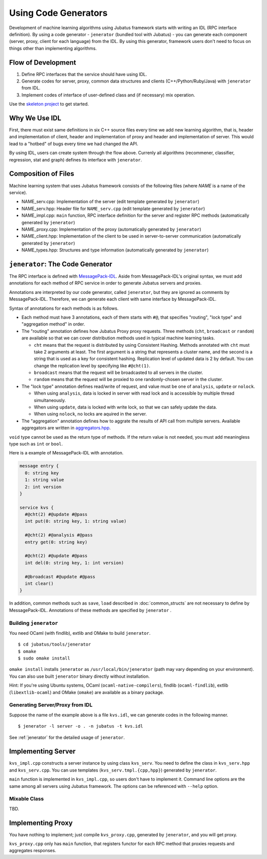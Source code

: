 Using Code Generators
=====================

Development of machine learning algorithms using Jubatus framework starts with writing an IDL (RPC interface definition).
By using a code generator - ``jenerator`` (bundled tool with Jubatus)  - you can generate each component (server, proxy, client for each language) from the IDL.
By using this generator, framework users don't need to focus on things other than implementing algorithms.

Flow of Development
-------------------

#. Define RPC interfaces that the service should have using IDL.
#. Generate codes for server, proxy, common data structures and clients (C++/Python/Ruby/Java) with ``jenerator`` from IDL.
#. Implement codes of interface of user-defined class and (if necessary) mix operation.

Use the `skeleton project <https://github.com/jubatus/jubatus-service-skeleton>`_ to get started.

Why We Use IDL
--------------

First, there must exist same definitions in six C++ source files every time we add new learning algorithm, that is, header and implementation of client, header and implementation of proxy and header and implementation of server.
This would lead to a "hotbed" of bugs every time we had changed the API.

By using IDL, users can create system through the flow above.
Currenly all algorithms (recommener, classifier, regression, stat and graph) defines its interface with ``jenerator``.

Composition of Files
--------------------

Machine learning system that uses Jubatus framework consists of the following files (where *NAME* is a name of the service).

- NAME_serv.cpp: Implementation of the server (edit template generated by ``jenerator``)
- NAME_serv.hpp: Header file for ``NAME_serv.cpp`` (edit template generated by ``jenerator``)
- NAME_impl.cpp: ``main`` function, RPC interface definition for the server and register RPC methods (automatically generated by ``jenerator``)
- NAME_proxy.cpp: Implementation of the proxy (automatically generated by ``jenerator``)
- NAME_client.hpp: Implementation of the client to be used in server-to-server communication (automatically generated by ``jenerator``)
- NAME_types.hpp: Structures and type information (automatically generated by ``jenerator``)

``jenerator``: The Code Generator
---------------------------------

The RPC interface is defined with `MessagePack-IDL <https://github.com/msgpack/msgpack-haskell/blob/master/msgpack-idl/Specification.md>`_.
Aside from MessagePack-IDL's original syntax, we must add annotations for each method of RPC service in order to generate Jubatus servers and proxies.

Annotations are interpreted by our code generator, called ``jenerator``, but they are ignored as comments by MessagePack-IDL.
Therefore, we can generate each client with same interface by MessagePack-IDL.

Syntax of annotations for each methods is as follows.

- Each method must have 3 annotations, each of them starts with ``#@``, that specifies "routing", "lock type" and "aggregation method" in order.

- The "routing" annotation defines how Jubatus Proxy proxy requests.
  Three methods (``cht``, ``broadcast`` or ``random``) are available so that we can cover distribution methods used in typical machine learning tasks.

  - ``cht`` means that the request is distributed by using Consistent Hashing.
    Methods annotated with ``cht`` must take 2 arguments at least.
    The first argument is a string that represents a cluster name, and the second is a string that is used as a key for consistent hashing.
    Replication level of updated data is 2 by default.
    You can change the replication level by specifying like ``#@cht(1)``.
  - ``broadcast`` means that the request will be broadcasted to all servers in the cluster.
  - ``random`` means that the request will be proxied to one randomly-chosen server in the cluster.

- The "lock type" annotation defines read/write of request, and value must be one of ``analysis``, ``update`` or ``nolock``.

  - When using ``analysis``, data is locked in server with read lock and is accessible by multiple thread simultaneously.
  - When using ``update``, data is locked with write lock, so that we can safely update the data.
  - When using ``nolock``, no locks are aquired in the server.

- The "aggregation" annotation defines how to aggrate the results of API call from multiple servers.
  Available aggregators are written in `aggregators.hpp <https://github.com/jubatus/jubatus/blob/master/jubatus/server/framework/aggregators.hpp>`_.

``void`` type cannot be used as the return type of methods.
If the return value is not needed, you must add meaningless type such as ``int`` or ``bool``.

Here is a example of MessagePack-IDL with annotation.

.. code-block:: c++

  message entry {
    0: string key
    1: string value
    2: int version
  }

  service kvs {
    #@cht(2) #@update #@pass
    int put(0: string key, 1: string value)

    #@cht(2) #@analysis #@pass
    entry get(0: string key)

    #@cht(2) #@update #@pass
    int del(0: string key, 1: int version)

    #@broadcast #@update #@pass
    int clear()
  }

In addition, common methods such as ``save``, ``load`` described in :doc:`common_structs` are not necessary to define by MessagePack-IDL.
Annotations of these methods are specified by ``jenerator`` .

Building ``jenerator``
~~~~~~~~~~~~~~~~~~~~~~

You need OCaml (with findlib), extlib and OMake to build ``jenerator``.

::

  $ cd jubatus/tools/jenerator
  $ omake
  $ sudo omake install

``omake install`` installs ``jenerator`` as ``/usr/local/bin/jenerator`` (path may vary depending on your environment). You can also use built ``jenerator`` binary directly without installation.

Hint: If you're using Ubuntu systems, OCaml (``ocaml-native-compilers``), findlib (``ocaml-findlib``), extlib (``libextlib-ocaml``) and OMake (``omake``) are available as a binary package.

Generating Server/Proxy from IDL
~~~~~~~~~~~~~~~~~~~~~~~~~~~~~~~~~

Suppose the name of the example above is a file ``kvs.idl``, we can generate codes in the following manner.

::

  $ jenerator -l server -o . -n jubatus -t kvs.idl

See :ref:`jenerator` for the detailed usage of ``jenerator``.

Implementing Server
-------------------

``kvs_impl.cpp`` constructs a server instance by using class ``kvs_serv``.
You need to define the class in ``kvs_serv.hpp`` and ``kvs_serv.cpp``.
You can use templates (``kvs_serv.tmpl.{cpp,hpp}``) generated by ``jenerator``.

``main`` function is implemented in ``kvs_impl.cpp``, so users don't have to implement it.
Command line options are the same among all servers using Jubatus framework.
The options can be referenced with ``--help`` option.

Mixable Class
~~~~~~~~~~~~~

TBD.

Implementing Proxy
------------------

You have nothing to implement; just compile ``kvs_proxy.cpp``, generated by ``jenerator``, and you will get proxy.

``kvs_proxy.cpp`` only has ``main`` function, that registers functor for each RPC method that proxies requests and aggregates responses.

